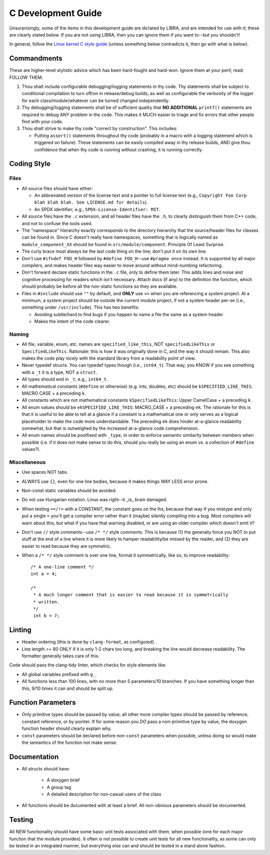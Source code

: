 .. SPDX-License-Identifier:  MIT

.. _dev/c-guide:

===================
C Development Guide
===================

Unsurprisingly, some of the items in this development guide are dictated by
LIBRA, and are intended for use with it; these are clearly stated below. If you
are not using LIBRA, then you can ignore them if you want to--but you shouldn't!

In general, follow the `Linux kernel C style guide
<https://www.kernel.org/doc/html/latest/process/coding-style.html>`_ (unless
something below contradicts it, then go with what is below).


Commandments
============

These are higher-level stylistic advice which has been hard-fought and
hard-won. Ignore them at your peril; read: FOLLOW THEM.

#. Thou shalt include configurable debugging/logging statements in thy
   code. Thy statements shall be subject to conditional compilation to turn
   off/on in release/debug builds, as well as configurable the verbosity of the
   logger for each class/module/whatever can be turned changed independently.

#. Thy debugging/logging statements shall be of sufficient quality that **NO
   ADDITIONAL** ``printf()`` statements are required to debug ANY problem in the
   code. This makes it MUCH easier to triage and fix errors that other people
   find with your code.

#. Thou shalt strive to make thy code "correct by construction". This includes:

   - Putting ``assert()`` statements throughout thy code (probably in a macro
     with a logging statement which is triggered on failure). These statements
     can be easily compiled away in thy release builds, AND give thou confidence
     that when thy code is running without crashing, it is running correctly.

Coding Style
============

Files
-----

- All source files should have either:

  - An abbreviated version of the license text and a pointer to full license
    text (e.g., ``Copyright Foo Corp blah blah blah. See LICENSE.md for
    details``).

  - An SPDX identifier; e.g., ``SPDX-License-Identifier: MIT``.

- All source files have the ``.c`` extension, and all header files have the
  ``.h``, to clearly distinguish them from C++ code, and not to confuse the
  tools used.

- The "namespace" hierarchy exactly corresponds to the directory hierarchy that
  the source/header files for classes can be found in. Since C doesn't really
  have namespaces, something that is logically named as
  ``module_component_XX`` should be found in ``src/module/component``. Principle
  Of Least Surprise.

- The curly brace must always be the last code thing on the line; don't put it
  on its own line.

- Don't use ``#ifndef FOO_H`` followed by ``#define FOO_H``\--use ``#pragma
  once`` instead. It is supported by all major compilers, and makes header files
  way easier to move around without mind-numbing refactoring.

- Don't forward declare static functions in the ``.c`` file, only to define
  them later. This adds lines and noise and cognitive processing for readers
  which isn't necessary. Attach docs (if any) to the definition the function,
  which should probably be before all the non-static functions so they are
  available.

- Files in ``#include`` should use ``""`` by default, and **ONLY** use ``<>``
  when you are referencing a *system* project. At a minimum, a *system* project
  should be outside the current module project, if not a system header per-se
  (i.e., something under ``/usr/include``). This has two benefits:

  - Avoiding subtle/hard to find bugs if you happen to name a file the same as
    a system header

  - Makes the intent of the code clearer.

Naming
------

- All file, variable, enum, etc. names are ``specified_like_this``, NOT
  ``specifiedLikeThis`` or ``SpecifiedLikeThis``. Rationale: this is how it was
  originally done in C, and the way it should remain. This also makes the code
  play nicely with the standard library from a readability point of view.

- Never typedef structs. You can typedef types though (i.e., ``int64_t``). That
  way, you KNOW if you see something with a ``_t`` it is a type, NOT a
  ``struct``.

- All types should end in ``_t``; e.g., ``int64_t``.

- All mathematical constants (``#define`` or otherwise) (e.g. ints, doubles,
  etc) should be ``kSPECIFIED_LIKE_THIS``: MACRO CASE + a preceding ``k``.

- All constants which are not mathematical constants ``kSpecifiedLikeThis``:
  Upper CamelCase + a preceding ``k``.

- All enum values should be ``ekSPECIFIED_LIKE_THIS``: MACRO_CASE + a preceding
  ``ek``. The rationale for this is that it is useful to be able to tell at a
  glance if a constant is a mathematical one or only serves as a logical
  placeholder to make the code more understandable. The preceding ``ek`` does
  hinder at-a-glance readability somewhat, but that is outweighed by the
  increased at-a-glance code comprehension.

- All enum names should be postfixed with ``_type``, in order to enforce
  semantic similarity between members when possible (i.e. if it does not make
  sense to do this, should you really be using an enum vs. a collection of
  ``#define`` values?).

Miscellaneous
-------------

- Use spaces NOT tabs.

- ALWAYS use ``{}``, even for one line bodies, because it makes things WAY LESS
  error prone.

- Non-const static variables should be avoided.

- Do not use Hungarian notation. Linus was right--it _is_ brain damaged.

- When testing ``==/!=`` with a CONSTANT, the constant goes on the lhs, because
  that way if you mistype and only put a single ``=`` you'll get a compiler
  error rather than it (maybe) silently compiling into a bug. Most compilers
  will warn about this, but what if you have that warning disabled, or are using
  an older compiler which doesn't emit it?

- Don't use ``//`` style comments--use ``/* */`` style comments. This is
  because (1) the generally force you NOT to put stuff at the end of a line
  where it is more likely to hamper readability/be missed by the reader, and (2)
  they are easier to read because they are symmetric.

- When a ``/* */`` style comment is over one line, format it symmetrically, like
  so, to improve readability::

    /* A one-line comment */
    int a = 4;

    /*
     * A much longer comment that is easier to read because it is symmetrically
     * written.
     */
     int b = 7;

Linting
=======

- Header ordering (this is done by ``clang-format``, as configured).

- Line length >= 80 ONLY if it is only 1-2 chars too long, and breaking the
  line would decrease readability. The formatter generally takes care of this.

Code should pass the clang-tidy linter, which checks for style elements like:

- All global variables prefixed with ``g_``.

- All functions less than 100 lines, with no more than 5 parameters/10
  branches. If you have something longer than this, 9/10 times it can and
  should be split up.

Function Parameters
===================

- Only primitive types should be passed by value; all other more complex types
  should be passed by reference, constant reference, or by pointer. If for some
  reason you *DO* pass a non-primitive type by value, the doxygen function
  header should clearly explain why.

- ``const`` parameters should be declared before non-``const`` parameters when
  possible, unless doing so would make the semantics of the function not make
  sense.

Documentation
=============

- All structs should have:

    - A doxygen brief
    - A group tag
    - A detailed description for non-casual users of the class

- All functions should be documented with at least a brief. All non-obvious
  parameters should be documented.

Testing
=======

All NEW functionality should have some basic unit tests associated with them,
when possible (one for each major function that the module provides). It often
is not possible to create unit tests for all new functionality, as some can only
be tested in an integrated manner, but everything else can and should be tested
in a stand alone fashion.
